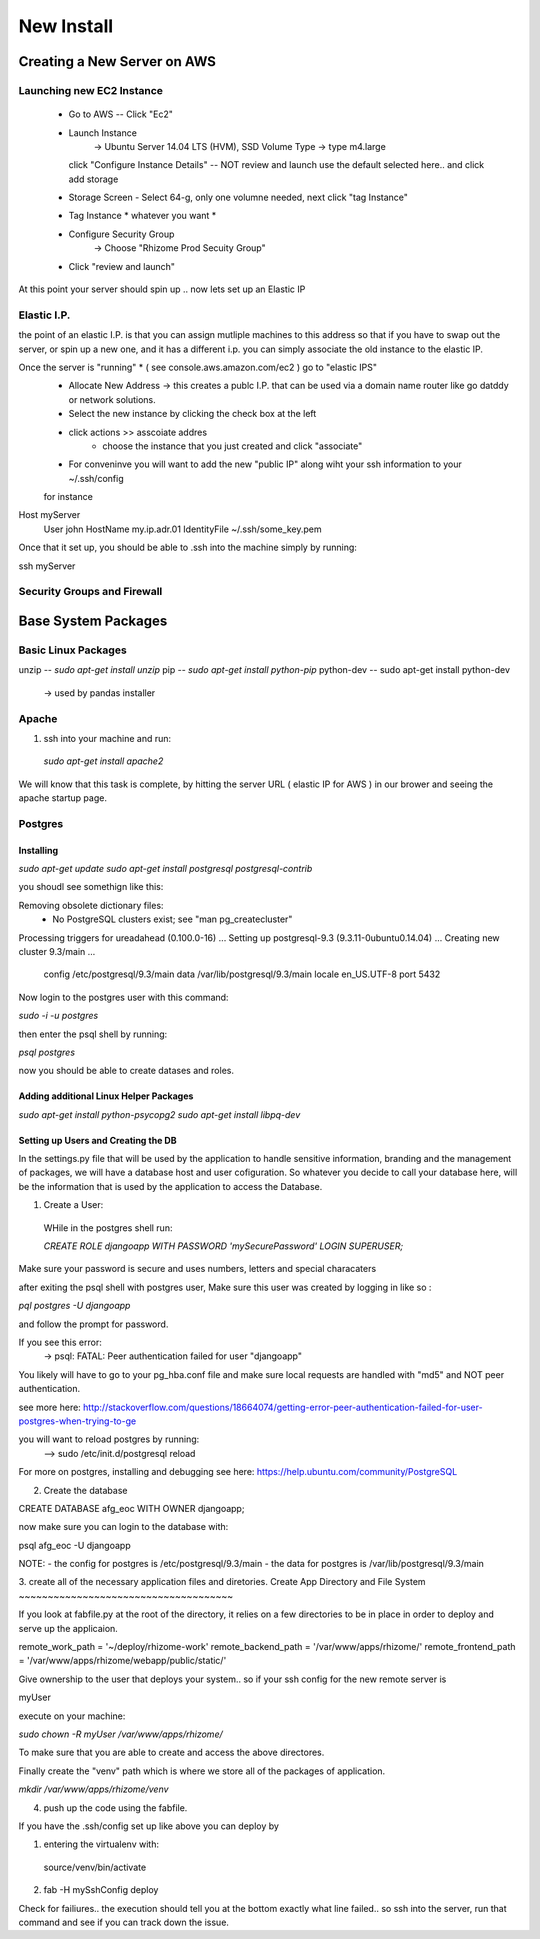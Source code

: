 ***********
New Install
***********


Creating a New Server on AWS
~~~~~~~~~~~~~~~~~~~~~~~~~~~~

Launching new EC2 Instance
===========================

  - Go to AWS -- Click "Ec2"
  - Launch Instance
      -> Ubuntu Server 14.04 LTS (HVM), SSD Volume Type
      -> type m4.large
    click "Configure Instance Details" -- NOT review and launch
    use the default selected here.. and click add storage
  - Storage Screen - Select 64-g, only one volumne needed, next click "tag Instance"
  - Tag Instance * whatever you want *
  - Configure Security Group
      -> Choose "Rhizome Prod Secuity Group"
  - Click "review and launch"

At this point your server should spin up .. now lets set up an Elastic IP

Elastic I.P.
===========

the point of an elastic I.P. is that you can assign mutliple machines to this address so that if you have to swap out the server, or spin up a new one, and it has a different i.p. you can simply associate the old instance to the elastic IP.

Once the server is "running" * ( see console.aws.amazon.com/ec2  ) go to "elastic IPS"
  - Allocate New Address -> this creates a publc I.P. that can be used via a domain name router like go datddy or network solutions.
  - Select the new instance by clicking the check box at the left
  - click actions >> asscoiate addres
      - choose the instance that you just created and click "associate"
  - For conveninve you will want to add the new "public IP" along wiht your ssh information to your ~/.ssh/config

  for instance

Host myServer
    User john
    HostName my.ip.adr.01
    IdentityFile ~/.ssh/some_key.pem

Once that it set up, you should be able to .ssh into the machine simply by running:

ssh myServer


Security Groups and Firewall
============================


Base System Packages
~~~~~~~

Basic Linux Packages
=====================

unzip -- `sudo apt-get install unzip`
pip -- `sudo apt-get install python-pip`
python-dev -- sudo apt-get install python-dev
  -> used by pandas installer

Apache
======

1. ssh into your machine and run:
  `sudo apt-get install apache2`

We will know that this task is complete, by hitting the server URL ( elastic IP for AWS ) in our brower and seeing the apache startup page.

Postgres
========

Installing
++++++++++

`sudo apt-get update`
`sudo apt-get install postgresql postgresql-contrib`

you shoudl see somethign like this:


Removing obsolete dictionary files:
 * No PostgreSQL clusters exist; see "man pg_createcluster"
Processing triggers for ureadahead (0.100.0-16) ...
Setting up postgresql-9.3 (9.3.11-0ubuntu0.14.04) ...
Creating new cluster 9.3/main ...
  config /etc/postgresql/9.3/main
  data   /var/lib/postgresql/9.3/main
  locale en_US.UTF-8
  port   5432

Now login to the postgres user with this command:

`sudo -i -u postgres`

then enter the psql shell by running:

`psql postgres`

now you should be able to create datases and roles.

Adding additional Linux Helper Packages
+++++++++++++++++++++++++++++++++++++

`sudo apt-get install python-psycopg2`
`sudo apt-get install libpq-dev`


Setting up Users and Creating the DB
++++++++++++++++++++++++++++++++++++

In the settings.py file that will be used by the application to handle sensitive information, branding and the management of packages, we will have a database host and user cofiguration.  So whatever you decide to call your database here, will be the information that is used by the application to access the Database.

1. Create a User:
  WHile in the postgres shell run:

  `CREATE ROLE djangoapp WITH PASSWORD 'mySecurePassword' LOGIN SUPERUSER;`

Make sure your password is secure and uses numbers, letters and special characaters

after exiting the psql shell with postgres user, Make sure this user was created by logging in like so :

`pql postgres -U djangoapp`

and follow the prompt for password.


If you see this error:
  -> psql: FATAL:  Peer authentication failed for user "djangoapp"

You likely will have to go to your pg_hba.conf file and make sure  local requests are handled with "md5" and NOT peer authentication.

see more here:
http://stackoverflow.com/questions/18664074/getting-error-peer-authentication-failed-for-user-postgres-when-trying-to-ge

you will want to reload postgres by running:
  --> sudo /etc/init.d/postgresql reload


For more on postgres, installing and debugging see here:
https://help.ubuntu.com/community/PostgreSQL


2. Create the database

CREATE DATABASE afg_eoc WITH OWNER djangoapp;

now make sure you can login to the database with:

psql afg_eoc -U djangoapp


NOTE:
- the config for postgres is /etc/postgresql/9.3/main
- the data for postgres is /var/lib/postgresql/9.3/main


3. create all of the necessary application files and diretories.
Create App Directory and File System
~~~~~~~~~~~~~~~~~~~~~~~~~~~~~~~~~~~~~

If you look at fabfile.py at the root of the directory, it relies on a few directories to be in place in order to deploy and serve up the applicaion.

remote_work_path = '~/deploy/rhizome-work'
remote_backend_path = '/var/www/apps/rhizome/'
remote_frontend_path = '/var/www/apps/rhizome/webapp/public/static/'


Give ownership to the user that deploys your system.. so if your ssh config for the new remote server is

myUser

execute on your machine:

`sudo chown -R myUser /var/www/apps/rhizome/`

To make sure that you are able to create and access the above directores.

Finally create the "venv" path which is where we store all of the packages of application.

`mkdir /var/www/apps/rhizome/venv`




4. push up the code using the fabfile.

If you have the .ssh/config set up like above you can deploy by

1. entering the virtualenv with:
  source/venv/bin/activate

2. fab -H mySshConfig deploy


Check for failiures.. the execution should tell you at the bottom exactly what line failed.. so ssh into the server, run that command and see if you can track down the issue.
